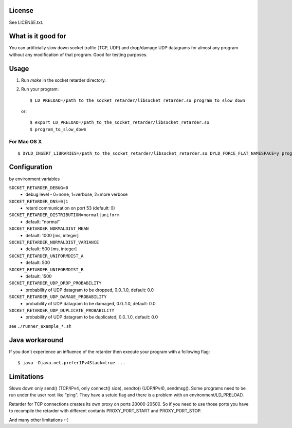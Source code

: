 License
=======
See LICENSE.txt.

What is it good for
===================
You can artificially slow down socket traffic (TCP, UDP) and drop/damage UDP
datagrams for almost any program without any modification of that program. Good
for testing purposes.

Usage
=====
#. Run `make` in the socket retarder directory.
#. Run your program::

    $ LD_PRELOAD=/path_to_the_socket_retarder/libsocket_retarder.so program_to_slow_down

  or::

    $ export LD_PRELOAD=/path_to_the_socket_retarder/libsocket_retarder.so
    $ program_to_slow_down

For Mac OS X
------------
::

    $ DYLD_INSERT_LIBRARIES=/path_to_the_socket_retarder/libsocket_retarder.so DYLD_FORCE_FLAT_NAMESPACE=y program_to_slow_down


Configuration
=============
by environment variables

``SOCKET_RETARDER_DEBUG=0``
  - debug level - 0=none, 1=verbose, 2=more verbose

``SOCKET_RETARDER_DNS=0|1``
  - retard communication on port 53 (default: 0)

``SOCKET_RETARDER_DISTRIBUTION=normal|uniform``
  - default: "normal"

``SOCKET_RETARDER_NORMALDIST_MEAN``
  - default: 1000 [ms, integer]

``SOCKET_RETARDER_NORMALDIST_VARIANCE``
  - default: 500 [ms, integer]

``SOCKET_RETARDER_UNIFORMDIST_A``
  - default: 500

``SOCKET_RETARDER_UNIFORMDIST_B``
  - default: 1500

``SOCKET_RETARDER_UDP_DROP_PROBABILITY``
  - probability of UDP datagram to be dropped, 0.0..1.0, default: 0.0

``SOCKET_RETARDER_UDP_DAMAGE_PROBABILITY``
  - probability of UDP datagram to be damaged, 0.0..1.0, default: 0.0

``SOCKET_RETARDER_UDP_DUPLICATE_PROBABILITY``
  - probability of UDP datagram to be duplicated, 0.0..1.0, default: 0.0

see ``./runner_example_*.sh``

Java workaround
===============
If you don't experience an influence of the retarder then execute your program with a following flag::

  $ java -Djava.net.preferIPv4Stack=true ...


Limitations
===========
Slows down only send() (TCP/IPv4, only connect() side), sendto() (UDP/IPv4), sendmsg().
Some programs need to be run under the user root like "ping". They have a setuid flag
and there is a problem with an environment/LD_PRELOAD.

Retarder for TCP connections creates its own proxy on ports 20000-20500. So if
you need to use those ports you have to recompile the retarder with different
contants PROXY_PORT_START and PROXY_PORT_STOP.

And many other limitations :-)
